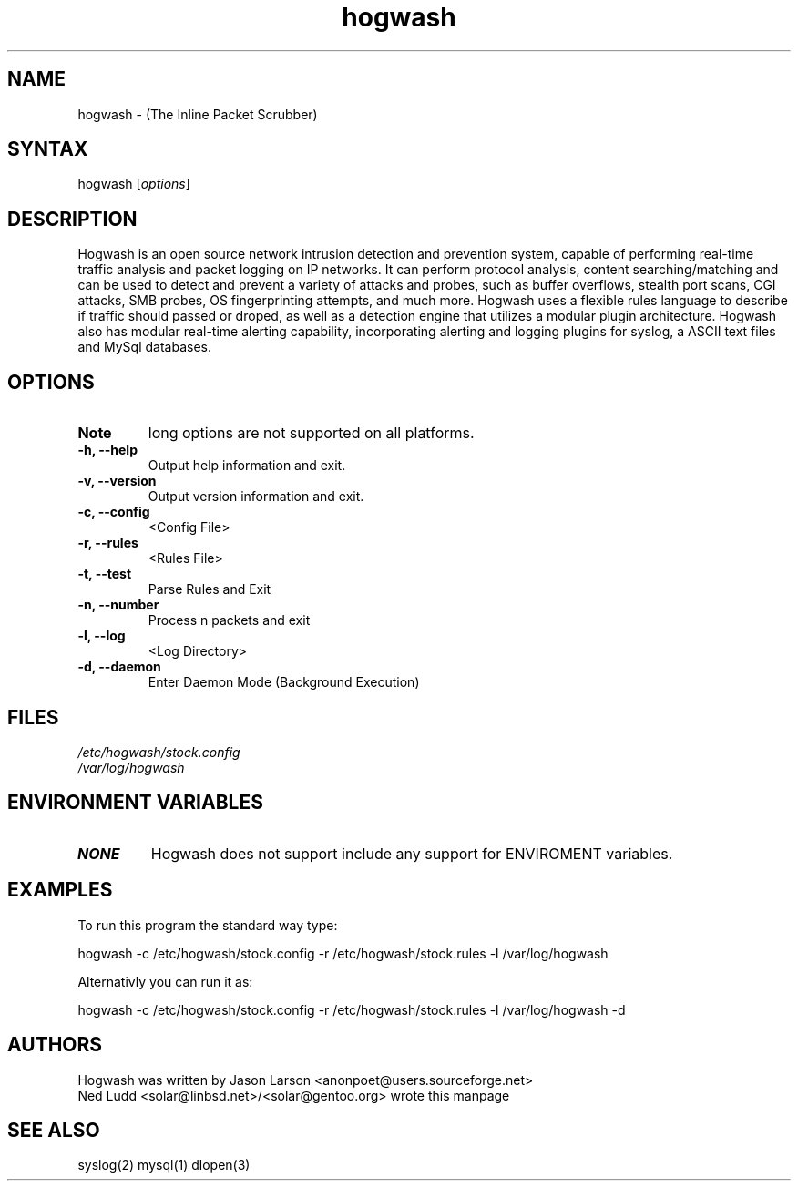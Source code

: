 .TH "hogwash" "8" "0.5" "Ned Ludd" ""
.SH "NAME"
.LP 
hogwash \- (The Inline Packet Scrubber)
.SH "SYNTAX"
.LP 
hogwash [\fIoptions\fP]
.br 
.SH "DESCRIPTION"
.LP 
Hogwash is an open source network intrusion detection and prevention 
system, capable  of performing  real\-time  traffic  analysis and packet 
logging on IP networks. It can perform protocol  analysis,  content  
searching/matching and  can  be  used  to  detect and prevent a variety of 
attacks and probes, such as buffer overflows, stealth port scans, 
CGI attacks, SMB probes, OS fingerprinting  attempts, and much more. 
Hogwash uses a flexible rules language to describe if traffic should 
passed or droped, as well as a detection engine that utilizes a modular 
plugin architecture.  Hogwash also has modular real\-time alerting capability,
incorporating  alerting  and logging plugins for syslog, a ASCII text files 
and MySql databases.
.SH "OPTIONS"
.LP 

.TP 
\fBNote\fR
long options are not supported on all platforms.
.TP 
\fB\-h, \-\-help\fR
Output help information and exit.
.TP 
\fB\-v, \-\-version\fR
Output version information and exit.
.TP 
\fB \-c, \-\-config\fR
<Config File>
.TP 
\fB\-r, \-\-rules\fR
<Rules File>
.TP 
\fB\-t, \-\-test\fR
Parse Rules and Exit
.TP 
\fB\-n, \-\-number\fR
Process n packets and exit
.TP 
\fB\-l, \-\-log\fR
<Log Directory>
.TP 
\fB\-d, \-\-daemon\fR
Enter Daemon Mode (Background Execution)
.br 



.SH "FILES"
.LP 
\fI/etc/hogwash/stock.config\fP 
.br 
\fI/var/log/hogwash\fP 
.SH "ENVIRONMENT VARIABLES"
.LP 
.TP 
\fBNONE\fP
Hogwash does not support include any support for ENVIROMENT variables.

.SH "EXAMPLES"
.LP 
To run this program the standard way type:
.LP 
hogwash \-c /etc/hogwash/stock.config \-r /etc/hogwash/stock.rules \-l /var/log/hogwash
.LP 
Alternativly you can run it as:
.LP 
hogwash \-c /etc/hogwash/stock.config \-r /etc/hogwash/stock.rules \-l /var/log/hogwash \-d
.br 

.SH "AUTHORS"
.LP 
Hogwash was written by Jason Larson <anonpoet@users.sourceforge.net>
.br 
Ned Ludd <solar@linbsd.net>/<solar@gentoo.org> wrote this manpage
.br 
.SH "SEE ALSO"
.LP 
syslog(2) mysql(1) dlopen(3)
